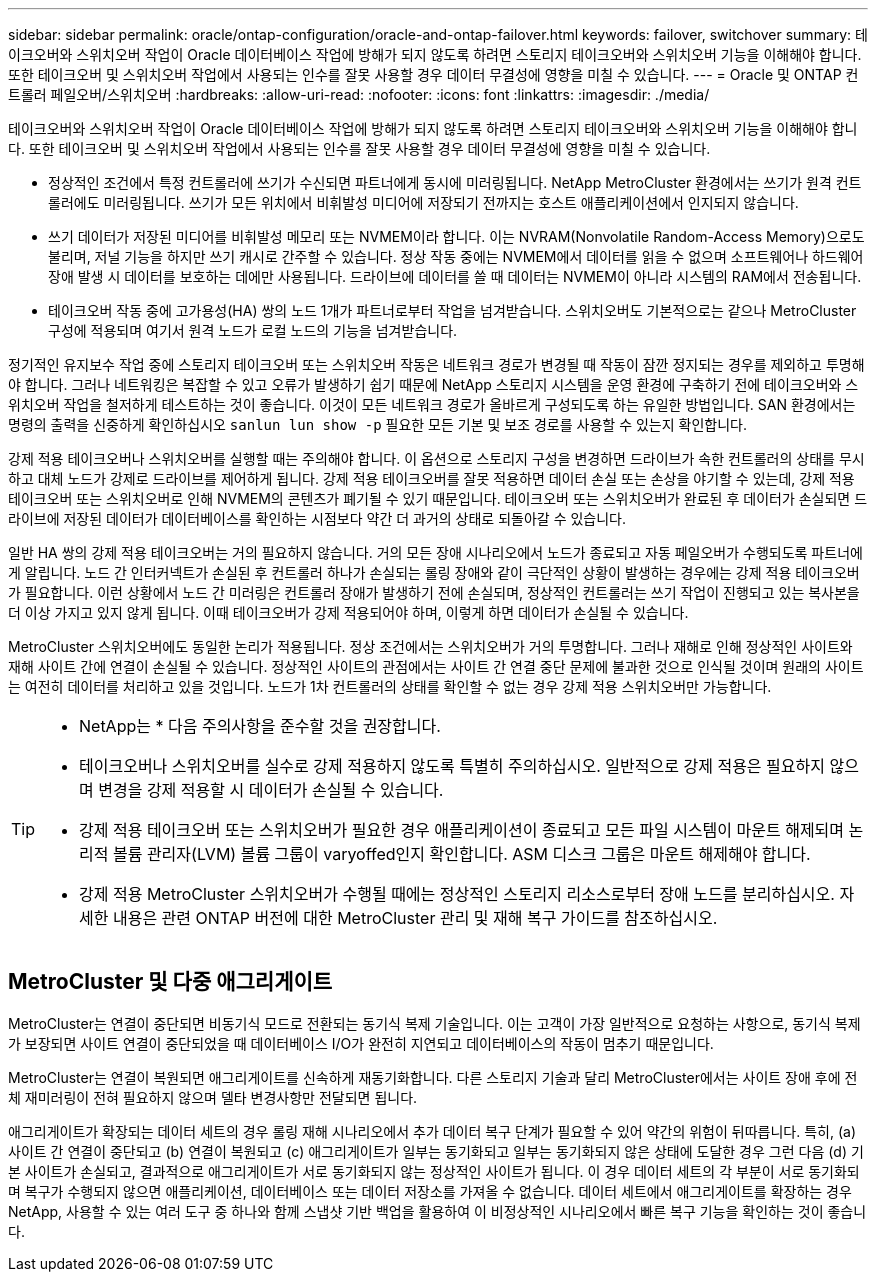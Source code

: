 ---
sidebar: sidebar 
permalink: oracle/ontap-configuration/oracle-and-ontap-failover.html 
keywords: failover, switchover 
summary: 테이크오버와 스위치오버 작업이 Oracle 데이터베이스 작업에 방해가 되지 않도록 하려면 스토리지 테이크오버와 스위치오버 기능을 이해해야 합니다. 또한 테이크오버 및 스위치오버 작업에서 사용되는 인수를 잘못 사용할 경우 데이터 무결성에 영향을 미칠 수 있습니다. 
---
= Oracle 및 ONTAP 컨트롤러 페일오버/스위치오버
:hardbreaks:
:allow-uri-read: 
:nofooter: 
:icons: font
:linkattrs: 
:imagesdir: ./media/


[role="lead"]
테이크오버와 스위치오버 작업이 Oracle 데이터베이스 작업에 방해가 되지 않도록 하려면 스토리지 테이크오버와 스위치오버 기능을 이해해야 합니다. 또한 테이크오버 및 스위치오버 작업에서 사용되는 인수를 잘못 사용할 경우 데이터 무결성에 영향을 미칠 수 있습니다.

* 정상적인 조건에서 특정 컨트롤러에 쓰기가 수신되면 파트너에게 동시에 미러링됩니다. NetApp MetroCluster 환경에서는 쓰기가 원격 컨트롤러에도 미러링됩니다. 쓰기가 모든 위치에서 비휘발성 미디어에 저장되기 전까지는 호스트 애플리케이션에서 인지되지 않습니다.
* 쓰기 데이터가 저장된 미디어를 비휘발성 메모리 또는 NVMEM이라 합니다. 이는 NVRAM(Nonvolatile Random-Access Memory)으로도 불리며, 저널 기능을 하지만 쓰기 캐시로 간주할 수 있습니다. 정상 작동 중에는 NVMEM에서 데이터를 읽을 수 없으며 소프트웨어나 하드웨어 장애 발생 시 데이터를 보호하는 데에만 사용됩니다. 드라이브에 데이터를 쓸 때 데이터는 NVMEM이 아니라 시스템의 RAM에서 전송됩니다.
* 테이크오버 작동 중에 고가용성(HA) 쌍의 노드 1개가 파트너로부터 작업을 넘겨받습니다. 스위치오버도 기본적으로는 같으나 MetroCluster 구성에 적용되며 여기서 원격 노드가 로컬 노드의 기능을 넘겨받습니다.


정기적인 유지보수 작업 중에 스토리지 테이크오버 또는 스위치오버 작동은 네트워크 경로가 변경될 때 작동이 잠깐 정지되는 경우를 제외하고 투명해야 합니다. 그러나 네트워킹은 복잡할 수 있고 오류가 발생하기 쉽기 때문에 NetApp 스토리지 시스템을 운영 환경에 구축하기 전에 테이크오버와 스위치오버 작업을 철저하게 테스트하는 것이 좋습니다. 이것이 모든 네트워크 경로가 올바르게 구성되도록 하는 유일한 방법입니다. SAN 환경에서는 명령의 출력을 신중하게 확인하십시오 `sanlun lun show -p` 필요한 모든 기본 및 보조 경로를 사용할 수 있는지 확인합니다.

강제 적용 테이크오버나 스위치오버를 실행할 때는 주의해야 합니다. 이 옵션으로 스토리지 구성을 변경하면 드라이브가 속한 컨트롤러의 상태를 무시하고 대체 노드가 강제로 드라이브를 제어하게 됩니다. 강제 적용 테이크오버를 잘못 적용하면 데이터 손실 또는 손상을 야기할 수 있는데, 강제 적용 테이크오버 또는 스위치오버로 인해 NVMEM의 콘텐츠가 폐기될 수 있기 때문입니다. 테이크오버 또는 스위치오버가 완료된 후 데이터가 손실되면 드라이브에 저장된 데이터가 데이터베이스를 확인하는 시점보다 약간 더 과거의 상태로 되돌아갈 수 있습니다.

일반 HA 쌍의 강제 적용 테이크오버는 거의 필요하지 않습니다. 거의 모든 장애 시나리오에서 노드가 종료되고 자동 페일오버가 수행되도록 파트너에게 알립니다. 노드 간 인터커넥트가 손실된 후 컨트롤러 하나가 손실되는 롤링 장애와 같이 극단적인 상황이 발생하는 경우에는 강제 적용 테이크오버가 필요합니다. 이런 상황에서 노드 간 미러링은 컨트롤러 장애가 발생하기 전에 손실되며, 정상적인 컨트롤러는 쓰기 작업이 진행되고 있는 복사본을 더 이상 가지고 있지 않게 됩니다. 이때 테이크오버가 강제 적용되어야 하며, 이렇게 하면 데이터가 손실될 수 있습니다.

MetroCluster 스위치오버에도 동일한 논리가 적용됩니다. 정상 조건에서는 스위치오버가 거의 투명합니다. 그러나 재해로 인해 정상적인 사이트와 재해 사이트 간에 연결이 손실될 수 있습니다. 정상적인 사이트의 관점에서는 사이트 간 연결 중단 문제에 불과한 것으로 인식될 것이며 원래의 사이트는 여전히 데이터를 처리하고 있을 것입니다. 노드가 1차 컨트롤러의 상태를 확인할 수 없는 경우 강제 적용 스위치오버만 가능합니다.

[TIP]
====
* NetApp는 * 다음 주의사항을 준수할 것을 권장합니다.

* 테이크오버나 스위치오버를 실수로 강제 적용하지 않도록 특별히 주의하십시오. 일반적으로 강제 적용은 필요하지 않으며 변경을 강제 적용할 시 데이터가 손실될 수 있습니다.
* 강제 적용 테이크오버 또는 스위치오버가 필요한 경우 애플리케이션이 종료되고 모든 파일 시스템이 마운트 해제되며 논리적 볼륨 관리자(LVM) 볼륨 그룹이 varyoffed인지 확인합니다. ASM 디스크 그룹은 마운트 해제해야 합니다.
* 강제 적용 MetroCluster 스위치오버가 수행될 때에는 정상적인 스토리지 리소스로부터 장애 노드를 분리하십시오. 자세한 내용은 관련 ONTAP 버전에 대한 MetroCluster 관리 및 재해 복구 가이드를 참조하십시오.


====


== MetroCluster 및 다중 애그리게이트

MetroCluster는 연결이 중단되면 비동기식 모드로 전환되는 동기식 복제 기술입니다. 이는 고객이 가장 일반적으로 요청하는 사항으로, 동기식 복제가 보장되면 사이트 연결이 중단되었을 때 데이터베이스 I/O가 완전히 지연되고 데이터베이스의 작동이 멈추기 때문입니다.

MetroCluster는 연결이 복원되면 애그리게이트를 신속하게 재동기화합니다. 다른 스토리지 기술과 달리 MetroCluster에서는 사이트 장애 후에 전체 재미러링이 전혀 필요하지 않으며 델타 변경사항만 전달되면 됩니다.

애그리게이트가 확장되는 데이터 세트의 경우 롤링 재해 시나리오에서 추가 데이터 복구 단계가 필요할 수 있어 약간의 위험이 뒤따릅니다. 특히, (a) 사이트 간 연결이 중단되고 (b) 연결이 복원되고 (c) 애그리게이트가 일부는 동기화되고 일부는 동기화되지 않은 상태에 도달한 경우 그런 다음 (d) 기본 사이트가 손실되고, 결과적으로 애그리게이트가 서로 동기화되지 않는 정상적인 사이트가 됩니다. 이 경우 데이터 세트의 각 부분이 서로 동기화되며 복구가 수행되지 않으면 애플리케이션, 데이터베이스 또는 데이터 저장소를 가져올 수 없습니다. 데이터 세트에서 애그리게이트를 확장하는 경우 NetApp, 사용할 수 있는 여러 도구 중 하나와 함께 스냅샷 기반 백업을 활용하여 이 비정상적인 시나리오에서 빠른 복구 기능을 확인하는 것이 좋습니다.
